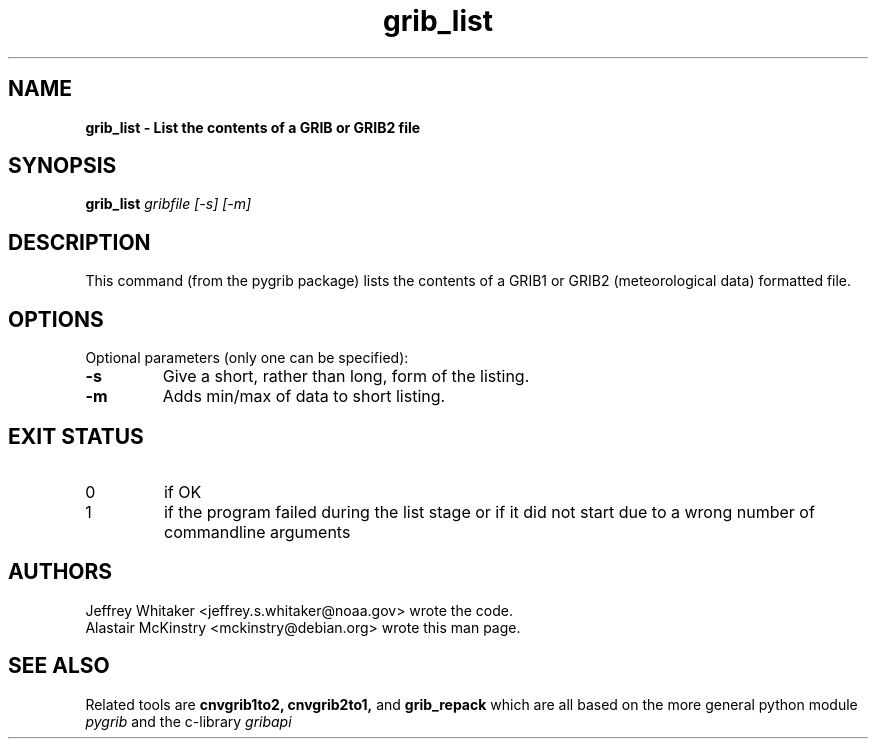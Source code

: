 .\"updated 31-Oct-2013 by Jos de Kloe <josdekloe@gmail.com>

.TH grib_list 1 "2013-10-31" "pygrib"

.SH NAME
.B grib_list \- List the contents of a GRIB or GRIB2 file

.SH SYNOPSIS
.B grib_list
.I gribfile [-s] [-m]

.SH DESCRIPTION
This command (from the pygrib package) lists the contents
of a GRIB1 or GRIB2 (meteorological data) formatted file.

.SH OPTIONS
Optional parameters (only one can be specified):
.TP
.B -s
Give a short, rather than long, form of the listing.
.TP
.B -m
Adds min/max of data to short listing.

.SH EXIT STATUS
.TP
0
if OK
.TP
1
if the program failed during the list stage
or if it did not start due to a wrong number
of commandline arguments

.SH AUTHORS
Jeffrey Whitaker <jeffrey.s.whitaker@noaa.gov> wrote the code.
.br
Alastair McKinstry <mckinstry@debian.org> wrote this man page.

.SH SEE ALSO
Related tools are
.B cnvgrib1to2,
.B cnvgrib2to1,
and
.B grib_repack
which are all based on the more general python module
.I pygrib
and the c-library 
.I gribapi
